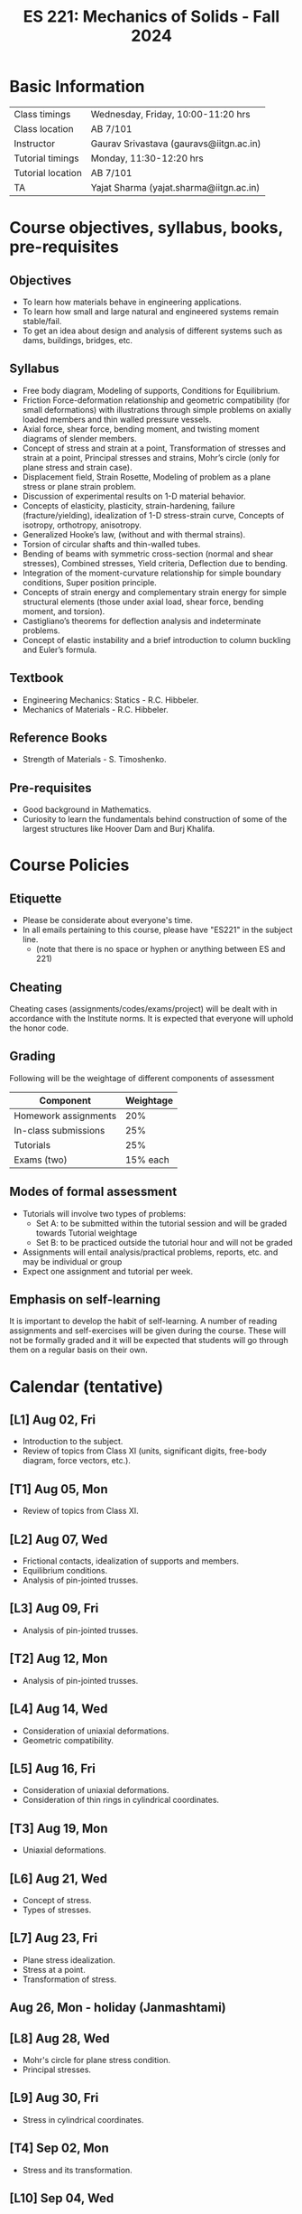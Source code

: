 #+TITLE: ES 221: Mechanics of Solids - Fall 2024
# #+OPTIONS: 

* Basic Information
|-------------------+------------------------------------------|
| Class timings     | Wednesday, Friday, 10:00-11:20 hrs       |
| Class location    | AB 7/101                                 |
|-------------------+------------------------------------------|
| Instructor        | Gaurav Srivastava (gauravs@iitgn.ac.in)  |
|-------------------+------------------------------------------|
| Tutorial timings  | Monday, 11:30-12:20 hrs                  |
| Tutorial location | AB 7/101                                 |
|-------------------+------------------------------------------|
| TA                | Yajat Sharma (yajat.sharma@iitgn.ac.in) |
|-------------------+------------------------------------------|


* Course objectives, syllabus, books, pre-requisites
** Objectives
- To learn how materials behave in engineering applications.
- To learn how small and large natural and engineered systems remain stable/fail.
- To get an idea about design and analysis of different systems such as dams, buildings, bridges, etc.
	
** Syllabus
- Free body diagram, Modeling of supports, Conditions for Equilibrium.
- Friction Force-deformation relationship and geometric compatibility (for small deformations) with illustrations through simple problems on axially loaded members and thin walled pressure vessels.
- Axial force, shear force, bending moment, and twisting moment diagrams of slender members.
- Concept of stress and strain at a point, Transformation of stresses and strain at a point, Principal stresses and strains, Mohr’s circle (only for plane stress and strain case).
- Displacement field, Strain Rosette, Modeling of problem as a plane stress or plane strain problem.
- Discussion of experimental results on 1-D material behavior.
- Concepts of elasticity, plasticity, strain-hardening, failure (fracture/yielding), idealization of 1-D stress-strain curve, Concepts of isotropy, orthotropy, anisotropy.
- Generalized Hooke’s law, (without and with thermal strains).
- Torsion of circular shafts and thin-walled tubes.
- Bending of beams with symmetric cross-section (normal and shear stresses), Combined stresses, Yield criteria, Deflection due to bending.
- Integration of the moment-curvature relationship for simple boundary conditions, Super position principle.
- Concepts of strain energy and complementary strain energy for simple structural elements (those under axial load, shear force, bending moment, and torsion).
- Castigliano’s theorems for deflection analysis and indeterminate problems.
- Concept of elastic instability and a brief introduction to column buckling and Euler’s formula. 
		
** Textbook
- Engineering Mechanics: Statics - R.C. Hibbeler.
- Mechanics of Materials - R.C. Hibbeler.
# comment
	
** Reference Books
- Strength of Materials - S. Timoshenko.

** Pre-requisites
- Good background in Mathematics.
- Curiosity to learn the fundamentals behind construction of some of the largest structures like Hoover Dam and Burj Khalifa.

* Course Policies
** Etiquette
- Please be considerate about everyone's time.
- In all emails pertaining to this course, please have "ES221" in the subject line.
	- (note that there is no space or hyphen or anything between ES and 221)

** Cheating
Cheating cases (assignments/codes/exams/project) will be dealt with in accordance with the Institute norms. It is expected that everyone will uphold the honor code.

** Grading
Following will be the weightage of different components of assessment
| Component            | Weightage |
|----------------------+-----------|
| Homework assignments |       20% |
| In-class submissions |       25% |
| Tutorials            |       25% |
| Exams (two)          |  15% each |

** Modes of formal assessment
- Tutorials will involve two types of problems:
	- Set A: to be submitted within the tutorial session and will be graded towards Tutorial weightage
	- Set B: to be practiced outside the tutorial hour and will not be graded
- Assignments will entail analysis/practical problems, reports, etc. and may be individual or group
- Expect one assignment and tutorial per week.
	
** Emphasis on self-learning
It is important to develop the habit of self-learning. A number of reading assignments and self-exercises will be given during the course. These will not be formally graded and it will be expected that students will go through them on a regular basis on their own.

* Calendar (tentative)
** [L1] Aug 02, Fri
- Introduction to the subject.
- Review of topics from Class XI (units, significant digits, free-body diagram, force vectors, etc.).
** [T1] Aug 05, Mon
- Review of topics from Class XI.
** [L2] Aug 07, Wed
- Frictional contacts, idealization of supports and members.
- Equilibrium conditions.
- Analysis of pin-jointed trusses.
** [L3] Aug 09, Fri
- Analysis of pin-jointed trusses.
** [T2] Aug 12, Mon
- Analysis of pin-jointed trusses.
** [L4] Aug 14, Wed
- Consideration of uniaxial deformations.
- Geometric compatibility.
** [L5] Aug 16, Fri
- Consideration of uniaxial deformations.
- Consideration of thin rings in cylindrical coordinates.
** [T3] Aug 19, Mon
- Uniaxial deformations.
** [L6] Aug 21, Wed
- Concept of stress.
- Types of stresses.
** [L7] Aug 23, Fri
- Plane stress idealization.
- Stress at a point.
- Transformation of stress.
** Aug 26, Mon - holiday (Janmashtami)
** [L8] Aug 28, Wed
- Mohr's circle for plane stress condition.
- Principal stresses.
** [L9] Aug 30, Fri
- Stress in cylindrical coordinates.
** [T4] Sep 02, Mon
- Stress and its transformation.
** [L10] Sep 04, Wed
- Strain at a point.
- Strain compatibility conditions.
** [L11] Sep 06, Fri
- Transformation of strain.
- Principal strains.
- Hooke's law and stress-strain relations.
** [T5] Sep 09, Mon
- Strain at a point.
** [L12] Sep 11, Wed
- Relations between different elastic constants (Young's modulus, shear modulus, bulk modulus).
- Idealization of 1D stress-strain curve.
** [L13] Sep 13, Fri
- Elastic energy / strain energy in a body.
** Sep 16, Mon - holiday (Id-e-Milad)
** [L14] Sep 18, Wed
- Yield criteria and conditions.
** [L15] Sep 20, Fri
- Equivalence of yield stresses.
** [T6] Sep 23, Mon
- Strain energy and yield conditions.
- Failure theories.
** [L16] Sep 25, Wed
- Review of topics.
** Sep 27 - Oct 04: Mid semester exam week
** Oct 05 - 13: Mid semester recess
** [T7] Oct 14, Mon
- Failure theories.
** [L17] Oct 16, Wed
- Consideration of bending.
- Shear force and bending moment diagrams.
** [L18] Oct 18, Fri
- Shear force and bending moment diagrams.
** [T8] Oct 21, Mon
- Shear force and bending moment diagrams.
** [L19] Oct 23, Wed
- Stresses due to bending.
** [L20] Oct 25, Fri
- Stresses due to bending.
** [T9] Oct 28, Mon
- Stresses due to bending.
** [L21] Oct 30, Wed
- Deflections due to bending.
** [L22] Nov 01, Fri
- Torsion of circular members.
** [T10] Nov 04, Mon
- Deflections due to bending.
** [L23] Nov 06, Wed
- Castigliano's theorems.
** [L24] Nov 08, Fri
- Torsion of circular members.
- State of stress in members with torsion and axial force.
** [T11] Nov 11, Mon
- Torsion of circular members.
** [L25] Nov 13, Wed
- Stability of equilibrium.
- Buckling of slender members.
** Nov 15, Fri - holiday (Guru Nanak's Birthday)
** [T12] Nov 18, Mon
- Stability of equilibrium.
- Buckling of slender members.
** [L26] Nov 20, Wed
- Buckling of slender members.
** [L27] Nov 22, Fri
- Review of topics.
** Nov 23 - 29: End semester exam week
